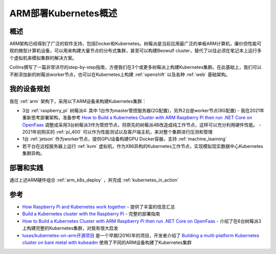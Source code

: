 .. _arm_k8s:

======================
ARM部署Kubernetes概述
======================

概述
=====

ARM架构已经得到了广泛的软件支持，包括Docker和Kubernetes。树莓派是当前应用最广泛的单板ARM计算机，廉价但性能可观的微型计算机设备，可以用来构建大量节点的分布式集群，甚至可以构建Beowulf cluster，替代了以往必须在笔记本上运行多个虚拟机来模拟集群的解决方案。

Collins撰写了一篇非常详尽的step-by-step指南，方便我们在3个或更多树莓派上构建Kubernetes集群。在此基础上，我们可以不断添加新的树莓派worker节点，也可以在Kubernetes上构建 :ref:`openshift` 以及各种 :ref:`web` 基础架构。

我的设备规划
=============

我在 :ref:`arm` 架构下，采用以下ARM设备来构建Kubernetes集群：

- 3台 :ref:`raspberry_pi` 树莓派4: 其中 1台作为master管控服务器(2G配置)，另外2台是worker节点(8G配置)
  - 我在2021年重新思考部署架构，准备参考 `How to Build a Kubernetes Cluster with ARM Raspberry Pi then run .NET Core on OpenFaas <https://www.hanselman.com/blog/how-to-build-a-kubernetes-cluster-with-arm-raspberry-pi-then-run-net-core-on-openfaas>`_ 调整成采用3台树莓派3作为管控节点，将原先的树莓派4B改造成纯工作节点，这样可以充分利用硬件性能。
  - 2021年初购买的 :ref:`pi_400` 可以作为性能测试以及客户端主机，来对整个集群进行压测和管理

- 1台 :ref:`jetson` 作为worker节点，提供GPU设备构建GPU Docker容器，支持 :ref:`machine_learning`

- 若干台在远程服务器上运行 :ref:`kvm` 虚拟机，作为X86异构的Kubernetes工作节点，实现模拟现实数据中心Kubernetes集群异构。

部署和实践
============

通过上述ARM硬件组合 :ref:`arm_k8s_deploy` ，并完成 :ref:`kubernetes_in_action`

参考
======

- `How Raspberry Pi and Kubernetes work together <https://enterprisersproject.com/article/2020/9/how-raspberry-pi-and-kubernetes-go-together>`_ - 提供了丰富的信息汇总
- `Build a Kubernetes cluster with the Raspberry Pi <https://opensource.com/article/20/6/kubernetes-raspberry-pi>`_ - 完整的部署指南
- `How to Build a Kubernetes Cluster with ARM Raspberry Pi then run .NET Core on OpenFaas <https://www.hanselman.com/blog/how-to-build-a-kubernetes-cluster-with-arm-raspberry-pi-then-run-net-core-on-openfaas>`_ - 介绍了在6台树莓派3上构建完整的Kubernetes集群，对我有很大启发
- `luxas/kubernetes-on-arm开源项目 <https://github.com/luxas/kubernetes-on-arm>`_ 是一个早期(2016)年的项目，开发者介绍了 `Building a multi-platform Kubernetes cluster on bare metal with kubeadm <https://github.com/luxas/kubeadm-workshop>`_ 使用了不同的ARM设备构建了Kubernetes集群
